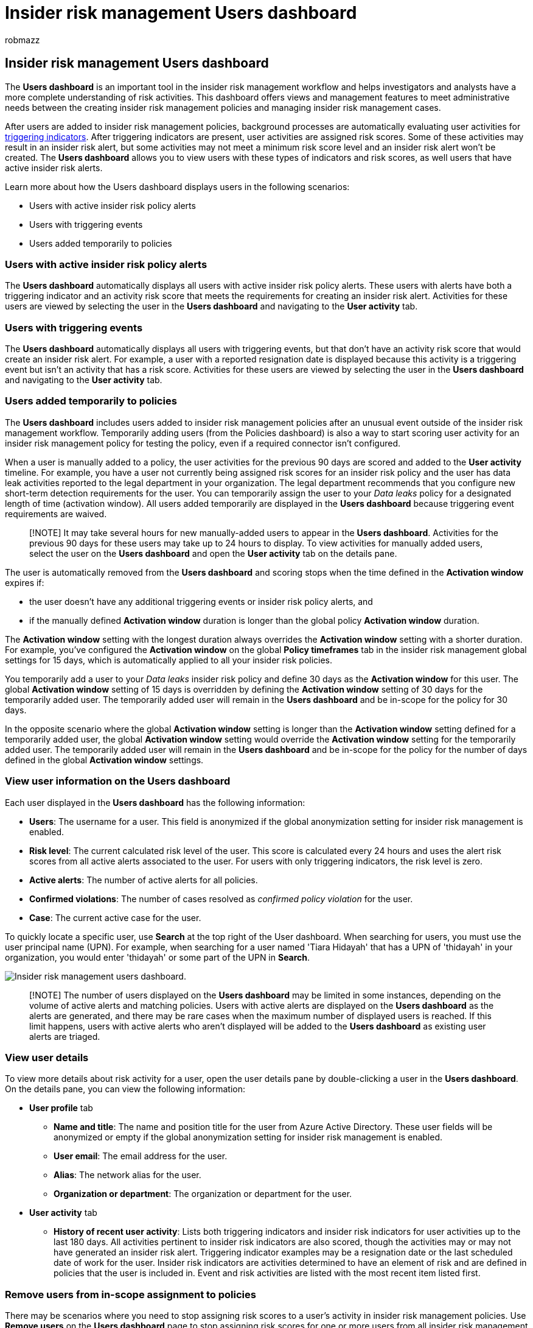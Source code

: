 = Insider risk management Users dashboard
:audience: itpro
:author: robmazz
:description: Learn about insider risk management Users dashboard in Microsoft Purview
:f1.keywords: ["NOCSH"]
:keywords: Microsoft 365, Microsoft Purview, insider risk, risk management, compliance
:manager: laurawi
:ms.author: robmazz
:ms.collection: ["tier1", "M365-security-compliance"]
:ms.custom: admindeeplinkCOMPLIANCE
:ms.localizationpriority: medium
:ms.service: O365-seccomp
:ms.topic: article

== Insider risk management Users dashboard

The *Users dashboard* is an important tool in the insider risk management workflow and helps investigators and analysts have a more complete understanding of risk activities.
This dashboard offers views and management features to meet administrative needs between the creating insider risk management policies and managing insider risk management cases.

After users are added to insider risk management policies, background processes are automatically evaluating user activities for link:insider-risk-management-settings.md#indicators[triggering indicators].
After triggering indicators are present, user activities are assigned risk scores.
Some of these activities may result in an insider risk alert, but some activities may not meet a minimum risk score level and an insider risk alert won't be created.
The *Users dashboard* allows you to view users with these types of indicators and risk scores, as well users that have active insider risk alerts.

Learn more about how the Users dashboard displays users in the following scenarios:

* Users with active insider risk policy alerts
* Users with triggering events
* Users added temporarily to policies

=== Users with active insider risk policy alerts

The *Users dashboard* automatically displays all users with active insider risk policy alerts.
These users with alerts have both a triggering indicator and an activity risk score that meets the requirements for creating an insider risk alert.
Activities for these users are viewed by selecting the user in the *Users dashboard* and navigating to the *User activity* tab.

=== Users with triggering events

The *Users dashboard* automatically displays all users with triggering events, but that don't have an activity risk score that would create an insider risk alert.
For example, a user with a reported resignation date is displayed because this activity is a triggering event but isn't an activity that has a risk score.
Activities for these users are viewed by selecting the user in the *Users dashboard* and navigating to the *User activity* tab.

=== Users added temporarily to policies

The *Users dashboard* includes users added to insider risk management policies after an unusual event outside of the insider risk management workflow.
Temporarily adding users (from the Policies dashboard) is also a way to start scoring user activity for an insider risk management policy for testing the policy, even if a required connector isn't configured.

When a user is manually added to a policy, the user activities for the previous 90 days are scored and added to the *User activity* timeline.
For example, you have a user not currently being assigned risk scores for an insider risk policy and the user has data leak activities reported to the legal department in your organization.
The legal department recommends that you configure new short-term detection requirements for the user.
You can temporarily assign the user to your _Data leaks_ policy for a designated length of time (activation window).
All users added temporarily are displayed in the *Users dashboard* because triggering event requirements are waived.

____
[!NOTE] It may take several hours for new manually-added users to appear in the *Users dashboard*.
Activities for the previous 90 days for these users may take up to 24 hours to display.
To view activities for manually added users, select the user on the *Users dashboard* and open the *User activity* tab on the details pane.
____

The user is automatically removed from the *Users dashboard* and scoring stops when the time defined in the *Activation window* expires if:

* the user doesn't have any additional triggering events or insider risk policy alerts, and
* if the manually defined *Activation window* duration is longer than the global policy *Activation window* duration.

The *Activation window* setting with the longest duration always overrides the *Activation window* setting with a shorter duration.
For example, you've configured the *Activation window* on the global *Policy timeframes* tab in the insider risk management global settings for 15 days, which is automatically applied to all your insider risk policies.

You temporarily add a user to your _Data leaks_ insider risk policy and define 30 days as the *Activation window* for this user.
The global *Activation window* setting of 15 days is overridden by defining the *Activation window* setting of 30 days for the temporarily added user.
The temporarily added user will remain in the *Users dashboard* and be in-scope for the policy for 30 days.

In the opposite scenario where the global *Activation window* setting is longer than the *Activation window* setting defined for a temporarily added user, the global *Activation window* setting would override the *Activation window* setting for the temporarily added user.
The temporarily added user will remain in the *Users dashboard* and be in-scope for the policy for the number of days defined in the global *Activation window* settings.

=== View user information on the Users dashboard

Each user displayed in the *Users dashboard* has the following information:

* *Users*: The username for a user.
This field is anonymized if the global anonymization setting for insider risk management is enabled.
* *Risk level*: The current calculated risk level of the user.
This score is calculated every 24 hours and uses the alert risk scores from all active alerts associated to the user.
For users with only triggering indicators, the risk level is zero.
* *Active alerts*: The number of active alerts for all policies.
* *Confirmed violations*: The number of cases resolved as _confirmed policy violation_ for the user.
* *Case*: The current active case for the user.

To quickly locate a specific user, use *Search* at the top right of the User dashboard.
When searching for users, you must use the user principal name (UPN).
For example, when searching for a user named 'Tiara Hidayah' that has a UPN of 'thidayah' in your organization, you would enter 'thidayah' or some part of the UPN in *Search*.

image::../media/insider-risk-users-dashboard.png[Insider risk management users dashboard.]

____
[!NOTE] The number of users displayed on the *Users dashboard* may be limited in some instances, depending on the volume of active alerts and matching policies.
Users with active alerts are displayed on the *Users dashboard* as the alerts are generated, and there may be rare cases when the maximum number of displayed users is reached.
If this limit happens, users with active alerts who aren't displayed will be added to the *Users dashboard* as existing user alerts are triaged.
____

=== View user details

To view more details about risk activity for a user, open the user details pane by double-clicking a user in the *Users dashboard*.
On the details pane, you can view the following information:

* *User profile* tab
 ** *Name and title*: The name and position title for the user from Azure Active Directory.
These user fields will be anonymized or empty if the global anonymization setting for insider risk management is enabled.
 ** *User email*: The email address for the user.
 ** *Alias*: The network alias for the user.
 ** *Organization or department*: The organization or department for the user.
* *User activity* tab
 ** *History of recent user activity*: Lists both triggering indicators and insider risk indicators for user activities up to the last 180 days.
All activities pertinent to insider risk indicators are also scored, though the activities may or may not have generated an insider risk alert.
Triggering indicator examples may be a resignation date or the last scheduled date of work for the user.
Insider risk indicators are activities determined to have an element of risk and are defined in policies that the user is included in.
Event and risk activities are listed with the most recent item listed first.

=== Remove users from in-scope assignment to policies

There may be scenarios where you need to stop assigning risk scores to a user's activity in insider risk management policies.
Use *Remove users* on the *Users dashboard* page to stop assigning risk scores for one or more users from all insider risk management policies that they are currently in-scope for.
This action does not remove users from the overall policy assignment (when you add users or groups to a policy configuration), but simply removes the users from active processing by policies after current triggering events.
If the users have another triggering event in the future, risk scores from policies will automatically begin to be assigned to the users again.
Any existing alerts or cases for this user will not be removed.

____
[!NOTE] Removing a user from a policy may take several minutes to complete.
Once complete, the user will no longer be listed on the Users page.
If the removed user has active alerts or cases, then the user will remain on the Users page and the details for the user will show that they are no longer in-scope for a policy.
____

To manually remove users from in-scope status in all insider risk management policies, complete the following steps:

. In the https://compliance.microsoft.com[Microsoft Purview compliance portal], go to *Insider risk management* and select the *Users* tab.
. On the *Users dashboard*, select the user or users you want to remove from being in-scope in insider risk management policies.
. Select *Remove users*.
. On the *Remove user* pane, Select *Remove* or *Cancel* to discard the changes and close the dialog.
. Select *Remove* on the confirmation pane to remove the user.

=== Run automated tasks with Power Automate flows for a user

Using recommended Power Automate flows, risk investigators and analysts can quickly take action to:

* Notify users when they're added to an insider risk policy

To run, manage, or create Power Automate flows for an insider risk management user:

. Select *Automate* on the user action toolbar.
. Choose the Power Automate flow to run, then select *Run flow*.
. After the flow has completed, select *Done*.

To learn more about Power Automate flows for insider risk management, see link:insider-risk-management-settings.md#power-automate-flows-preview[Getting started with insider risk management settings].
